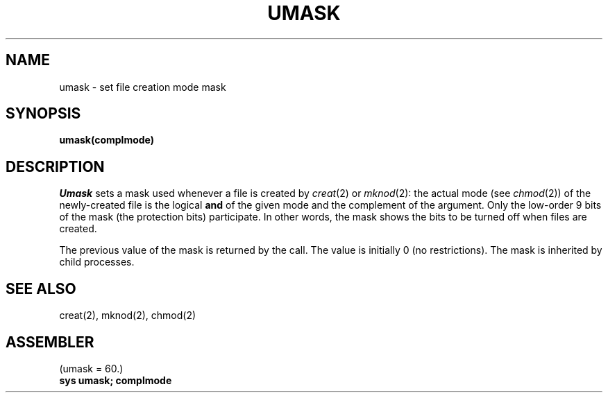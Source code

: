 .TH UMASK 2
.SH NAME
umask \- set file creation mode mask
.SH SYNOPSIS
.B umask(complmode)
.SH DESCRIPTION
.I Umask
sets a mask used whenever a file is created by
.IR creat (2)
or
.IR mknod (2):
the actual mode (see
.IR chmod (2))
of the newly-created file is the logical
.B and
of the given mode and the complement of the argument.
Only the low-order 9 bits of the mask (the protection bits)
participate.
In other words, the mask shows the bits to be turned off
when files are created.
.PP
The previous value of the mask is returned by the call.
The value is initially 0 (no restrictions).
The mask is inherited by child processes.
.SH SEE ALSO
creat(2), mknod(2), chmod(2)
.SH ASSEMBLER
(umask = 60.)
.br
.B sys umask; complmode
